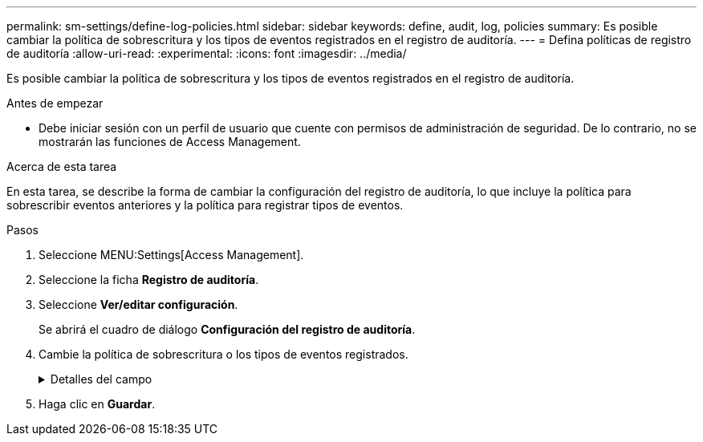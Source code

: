 ---
permalink: sm-settings/define-log-policies.html 
sidebar: sidebar 
keywords: define, audit, log, policies 
summary: Es posible cambiar la política de sobrescritura y los tipos de eventos registrados en el registro de auditoría. 
---
= Defina políticas de registro de auditoría
:allow-uri-read: 
:experimental: 
:icons: font
:imagesdir: ../media/


[role="lead"]
Es posible cambiar la política de sobrescritura y los tipos de eventos registrados en el registro de auditoría.

.Antes de empezar
* Debe iniciar sesión con un perfil de usuario que cuente con permisos de administración de seguridad. De lo contrario, no se mostrarán las funciones de Access Management.


.Acerca de esta tarea
En esta tarea, se describe la forma de cambiar la configuración del registro de auditoría, lo que incluye la política para sobrescribir eventos anteriores y la política para registrar tipos de eventos.

.Pasos
. Seleccione MENU:Settings[Access Management].
. Seleccione la ficha *Registro de auditoría*.
. Seleccione *Ver/editar configuración*.
+
Se abrirá el cuadro de diálogo *Configuración del registro de auditoría*.

. Cambie la política de sobrescritura o los tipos de eventos registrados.
+
.Detalles del campo
[%collapsible]
====
|===
| Ajuste | Descripción 


 a| 
Política de sobrescritura
 a| 
Determine la política para sobrescribir eventos antiguos cuando se alcanza la capacidad máxima:

** *Permitir que los eventos más antiguos del registro de auditoría se sobrescriban cuando el registro de auditoría está lleno* -- sobrescribe los eventos antiguos cuando el registro de auditoría llega a 50,000 registros.
** *Requerir que se eliminen manualmente los eventos del registro de auditoría* -- especifica que los eventos no se eliminarán automáticamente; en su lugar, aparecerá una advertencia de umbral en el porcentaje establecido. Los eventos deben eliminarse manualmente.
+

NOTE: Si se deshabilita la política de sobrescritura y las entradas del registro de auditoría llegan al límite máximo, se deniega el acceso a System Manager para usuarios sin permisos de Administrador de seguridad. Para restaurar el acceso al sistema para usuarios sin permisos de Administrador de seguridad, un usuario asignado al rol Security Admin debe eliminar los registros de eventos anteriores.

+

NOTE: Las políticas de sobrescritura no se aplican si un servidor de syslog está configurado para archivar registros de auditoría.





 a| 
Nivel de acciones que se registrarán
 a| 
Determina los tipos de eventos que deben registrarse:

** *Grabar sólo eventos de modificación* -- muestra sólo los eventos en los que una acción del usuario implica realizar un cambio en el sistema.
** *Grabar todos los eventos de modificación y sólo lectura* -- muestra todos los eventos, incluyendo una acción del usuario que implica leer o descargar información.


|===
====
. Haga clic en *Guardar*.

